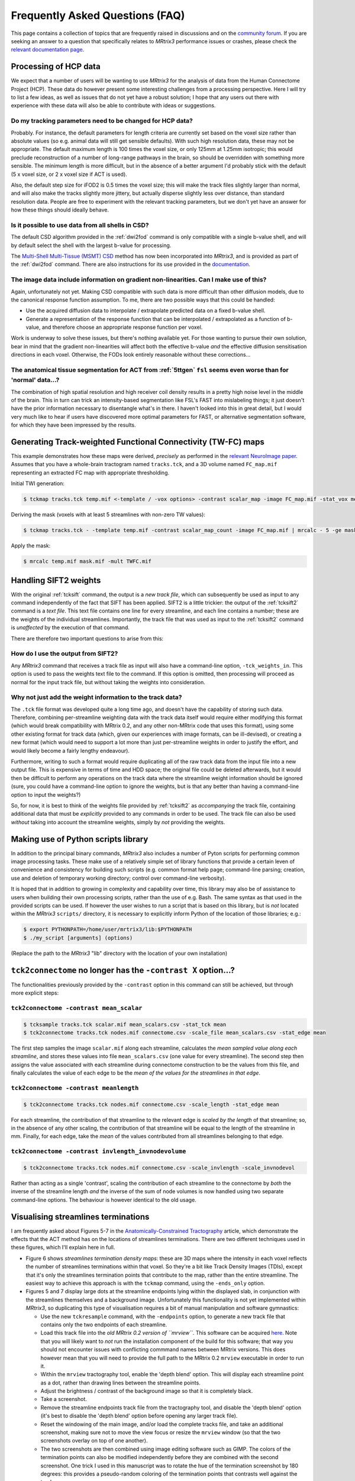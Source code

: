 Frequently Asked Questions (FAQ)
================================

This page contains a collection of topics that are frequently raised in
discussions and on the `community forum <http://community.mrtrix.org>`__.
If you are seeking an answer to a question that specifically relates to
*MRtrix3* performance issues or crashes, please check the `relevant
documentation page <performance_and_crashes>`__.


Processing of HCP data
----------------------

We expect that a number of users will be wanting to use *MRtrix3* for the
analysis of data from the Human Connectome Project (HCP). These data do however
present some interesting challenges from a processing perspective. Here I will
try to list a few ideas, as well as issues that do not yet have a robust
solution; I hope that any users out there with experience with these data will
also be able to contribute with ideas or suggestions.

Do my tracking parameters need to be changed for HCP data?
^^^^^^^^^^^^^^^^^^^^^^^^^^^^^^^^^^^^^^^^^^^^^^^^^^^^^^^^^^

Probably. For instance, the default parameters for length criteria are
currently set based on the voxel size rather than absolute values (so e.g.
animal data will still get sensible defaults). With such high resolution data,
these may not be appropriate. The default maximum length is 100 times the voxel
size, or only 125mm at 1.25mm isotropic; this would preclude reconstruction of
a number of long-range pathways in the brain, so should be overridden with
something more sensible. The minimum length is more difficult, but in the
absence of a better argument I'd probably stick with the default (5 x voxel
size, or 2 x voxel size if ACT is used).

Also, the default step size for iFOD2 is 0.5 times the voxel size; this will
make the track files slightly larger than normal, and will also make the tracks
slightly more jittery, but actually disperse slightly less over distance, than
standard resolution data. People are free to experiment with the relevant
tracking parameters, but we don't yet have an answer for how these things
should ideally behave.

Is it possible to use data from all shells in CSD?
^^^^^^^^^^^^^^^^^^^^^^^^^^^^^^^^^^^^^^^^^^^^^^^^^^

The default CSD algorithm provided in the :ref:`dwi2fod` command is only
compatible with a single b-value shell, and will by default select the shell
with the largest b-value for processing.

The `Multi-Shell Multi-Tissue (MSMT) CSD
<http://www.sciencedirect.com/science/article/pii/S1053811914006442>`__ method
has now been incorporated into *MRtrix3*, and is provided as part of the
:ref:`dwi2fod` command. There are also instructions for its use provided in
the `documentation <multi_shell_multi_tissue_csd>`__.

The image data include information on gradient non-linearities. Can I make use of this?
^^^^^^^^^^^^^^^^^^^^^^^^^^^^^^^^^^^^^^^^^^^^^^^^^^^^^^^^^^^^^^^^^^^^^^^^^^^^^^^^^^^^^^^

Again, unfortunately not yet. Making CSD compatible with such data is more
difficult than other diffusion models, due to the canonical response function
assumption. To me, there are two possible ways that this could be handled:

- Use the acquired diffusion data to interpolate / extrapolate predicted data
  on a fixed b-value shell.

- Generate a representation of the response function that can be interpolated
  / extrapolated as a function of b-value, and therefore choose an appropriate
  response function per voxel.

Work is underway to solve these issues, but there's nothing available yet. For
those wanting to pursue their own solution, bear in mind that the gradient
non-linearities will affect both the effective b-value *and* the effective
diffusion sensitisation directions in each voxel.  Otherwise, the FODs look
entirely reasonable without these corrections...

The anatomical tissue segmentation for ACT from :ref:`5ttgen` ``fsl`` seems even worse than for 'normal' data...?
^^^^^^^^^^^^^^^^^^^^^^^^^^^^^^^^^^^^^^^^^^^^^^^^^^^^^^^^^^^^^^^^^^^^^^^^^^^^^^^^^^^^^^^^^^^^^^^^^^^^^^^^^^^^^^^^^

The combination of high spatial resolution and high receiver coil density
results in a pretty high noise level in the middle of the brain.  This in turn
can trick an intensity-based segmentation like FSL's FAST into mislabeling
things; it just doesn't have the prior information necessary to disentangle
what's in there. I haven't looked into this in great detail, but I would very
much like to hear if users have discovered more optimal parameters for FAST, or
alternative segmentation software, for which they have been impressed by the
results.


Generating Track-weighted Functional Connectivity (TW-FC) maps
--------------------------------------------------------------

This example demonstrates how these maps were derived, *precisely* as performed
in the `relevant NeuroImage paper
<http://www.sciencedirect.com/science/article/pii/S1053811912012402>`__.
Assumes that you have a whole-brain tractogram named ``tracks.tck``, and a 3D
volume named ``FC_map.mif`` representing an extracted FC map with appropriate
thresholding.

Initial TWI generation:

.. code-block:: console

    $ tckmap tracks.tck temp.mif <-template / -vox options> -contrast scalar_map -image FC_map.mif -stat_vox mean -stat_tck sum

Deriving the mask (voxels with at least 5 streamlines with non-zero TW
values):

.. code-block:: console

    $ tckmap tracks.tck - -template temp.mif -contrast scalar_map_count -image FC_map.mif | mrcalc - 5 -ge mask.mif -datatype bit

Apply the mask:

.. code-block:: console

    $ mrcalc temp.mif mask.mif -mult TWFC.mif


Handling SIFT2 weights
----------------------

With the original :ref:`tcksift` command, the output is a *new track file*,
which can subsequently be used as input to any command independently of the
fact that SIFT has been applied. SIFT2 is a little trickier: the output of the
:ref:`tcksift2` command is a *text file*. This text file contains one line for
every streamline, and each line contains a number; these are the weights of the
individual streamlines.  Importantly, the track file that was used as input to
the :ref:`tcksift2` command is *unaffected* by the execution of that command.

There are therefore two important questions to arise from this:

How do I use the output from SIFT2?
^^^^^^^^^^^^^^^^^^^^^^^^^^^^^^^^^^^

Any *MRtrix3* command that receives a track file as input will also have a
command-line option, ``-tck_weights_in``. This option is used to pass the
weights text file to the command. If this option is omitted, then processing
will proceed as normal for the input track file, but without taking the weights
into consideration.

Why not just add the weight information to the track data?
^^^^^^^^^^^^^^^^^^^^^^^^^^^^^^^^^^^^^^^^^^^^^^^^^^^^^^^^^^

The ``.tck`` file format was developed quite a long time ago, and doesn't have
the capability of storing such data. Therefore, combining per-streamline
weighting data with the track data itself would require either modifying this
format (which would break compatibility with MRtrix 0.2, and any other
non-MRtrix code that uses this format), using some other existing format for
track data (which, given our experiences with image formats, can be
ill-devised), or creating a new format (which would need to support a lot more
than just per-streamline weights in order to justify the effort, and would
likely become a fairly lengthy endeavour).

Furthermore, writing to such a format would require duplicating all of the raw
track data from the input file into a new output file. This is expensive in
terms of time and HDD space; the original file could be deleted afterwards, but
it would then be difficult to perform any operations on the track data where
the streamline weight information should be ignored (sure, you could have a
command-line option to ignore the weights, but is that any better than having a
command-line option to input the weights?)

So, for now, it is best to think of the weights file provided by
:ref:`tcksift2` as *accompanying* the track file, containing additional data
that must be *explicitly* provided to any commands in order to be used.  The
track file can also be used *without* taking into account the streamline
weights, simply by *not* providing the weights.


Making use of Python scripts library
------------------------------------

In addition to the principal binary commands, *MRtrix3* also includes a number
of Pyton scripts for performing common image processing tasks.  These make use
of a relatively simple set of library functions that provide a certain leven of
convenience and consistency for building such scripts (e.g. common format help
page; command-line parsing; creation, use and deletion of temporary working
directory; control over command-line verbosity).

It is hoped that in addition to growing in complexity and capability over time,
this library may also be of assistance to users when building their own
processing scripts, rather than the use of e.g. Bash. The same syntax as that
used in the provided scripts can be used. If however the user wishes to run a
script that is based on this library, but is *not* located within the *MRtrix3*
``scripts/`` directory, it is necessary to explicitly inform Python of the
location of those libraries; e.g.:

.. code-block:: console

    $ export PYTHONPATH=/home/user/mrtrix3/lib:$PYTHONPATH
    $ ./my_script [arguments] (options)

(Replace the path to the *MRtrix3* "lib" directory with the location of your
own installation)


``tck2connectome`` no longer has the ``-contrast X`` option...?
-------------------------------------------------------------------------

The functionalities previously provided by the ``-contrast`` option in this
command can still be achieved, but through more explicit steps:

``tck2connectome -contrast mean_scalar``
^^^^^^^^^^^^^^^^^^^^^^^^^^^^^^^^^^^^^^^^

.. code-block:: console

    $ tcksample tracks.tck scalar.mif mean_scalars.csv -stat_tck mean
    $ tck2connectome tracks.tck nodes.mif connectome.csv -scale_file mean_scalars.csv -stat_edge mean

The first step samples the image ``scalar.mif`` along each streamline,
calculates the *mean sampled value along each streamline*, and stores these
values into file ``mean_scalars.csv`` (one value for every streamline). The
second step then assigns the value associated with each streamline during
connectome construction to be the values from this file, and finally calculates
the value of each edge to be the *mean of the values for the streamlines in
that edge*.

``tck2connectome -contrast meanlength``
^^^^^^^^^^^^^^^^^^^^^^^^^^^^^^^^^^^^^^^

.. code-block:: console

    $ tck2connectome tracks.tck nodes.mif connectome.csv -scale_length -stat_edge mean

For each streamline, the contribution of that streamline to the relevant edge
is *scaled by the length* of that streamline; so, in the absence of any other
scaling, the contribution of that streamline will be equal to the length of the
streamline in mm. Finally, for each edge, take the *mean* of the values
contributed from all streamlines belonging to that edge.

``tck2connectome -contrast invlength_invnodevolume``
^^^^^^^^^^^^^^^^^^^^^^^^^^^^^^^^^^^^^^^^^^^^^^^^^^^^

.. code-block:: console

    $ tck2connectome tracks.tck nodes.mif connectome.csv -scale_invlength -scale_invnodevol

Rather than acting as a single 'contrast', scaling the contribution of each
streamline to the connectome by *both* the inverse of the streamline length
*and* the inverse of the sum of node volumes is now handled using two
separate command-line options. The behaviour is however identical to the
old usage.


Visualising streamlines terminations
------------------------------------

I am frequently asked about Figures 5-7 in the `Anatomically-Constrained
Tractography <http://www.sciencedirect.com/science/article/pii/S1053811912005824>`__
article, which demonstrate the effects that the ACT method has on the
locations of streamlines terminations. There are two different techniques
used in these figures, which I'll explain here in full.

-  Figure 6 shows *streamlines termination density maps*: these are 3D maps
   where the intensity in each voxel reflects the number of streamlines
   terminations within that voxel. So they're a bit like Track Density Images
   (TDIs), except that it's only the streamlines termination points that
   contribute to the map, rather than the entire streamline. The easiest way to
   achieve this approach is with the ``tckmap`` command, using the
   ``-ends_only`` option.

-  Figures 5 and 7 display large dots at the streamline endpoints lying within
   the displayed slab, in conjunction with the streamlines themselves and a
   background image. Unfortunately this functionality is not yet
   implemented within *MRtrix3*, so duplicating this type of visualisation
   requires a bit of manual manipulation and software gymnastics:

   -  Use the new ``tckresample`` command, with the ``-endpoints`` option,
      to generate a new track file that contains only the two endpoints of
      each streamline.

   -  Load this track file into the *old MRtrix 0.2 version of ``mrview``*.
      This software can be acquired `here <https://github.com/jdtournier/mrtrix-0.2>`__.
      Note that you will likely want to *not* run the installation component
      of the build for this software; that way you should not encounter
      issues with conflicting commmand names between MRtrix versions. This
      does however mean that you will need to provide the full path to the
      MRtrix 0.2 ``mrview`` executable in order to run it.

   -  Within the ``mrview`` tractography tool, enable the 'depth blend'
      option. This will display each streamline point as a dot, rather than
      drawing lines between the streamline points.

   -  Adjust the brightness / contrast of the background image so that it is
      completely black.

   -  Take a screenshot.

   -  Remove the streamline endpoints track file from the tractography tool,
      and disable the 'depth blend' option (it's best to disable the 'depth
      blend' option before opening any larger track file).

   -  Reset the windowing of the main image, and/or load the complete tracks
      file, and take an additional screenshot, making sure not to move the
      view focus or resize the ``mrview`` window (so that the two screenshots
      overlay on top of one another).

   -  The two screenshots are then combined using image editing software such
      as GIMP. The colors of the termination points can also be modified
      independently before they are combined with the second screenshot. One
      trick I used in this manuscript was to rotate the hue of the termination
      screenshot by 180 degrees: this provides a pseudo-random coloring of the
      termination points that contrasts well against the tracks.


Unusual result following use of ``tcknormalise``
------------------------------------------------

Sometimes, following the use of the ``tcknormalise`` command, an unusual
effect may be observed where although the bulk of the streamlines may be
aligned correctly with the target volume / space, a subset of streamlines
appear to converge very 'sharply' toward a particular point in space.

This is caused by the presence of zero-filling in the non-linear warp
field image. In some softwares, voxels for which a proper non-linear
transformation cannot be determined between the two images will be filled
with zero values. However, ``tcknormalise`` will interpret these values as
representing an intended warp for the streamlines, such that streamline
points within those voxels will be spatially transformed to the point
[0, 0, 0] in space - this results in the convergence of many streamlines
toward the singularity point.

The solutioin is to use the ``warpcorrect`` command, which identifies voxels
that contain the warp [0, 0, 0] and replaces them with [NaN, NaN, NaN]
("NaN" = "Not a Number"). This causes ``tcknormalise`` to _discard_ those
streamline points; consistently with the results of registration, where
appropriate non-linear transformation of these points could not be determined.


Encountering errors using ``5ttgen fsl``
----------------------------------------

The following error messages have frequently been observed from the
``5ttgen fsl`` script:

.. code-block:: console

    FSL FIRST has failed; not all structures were segmented successfully
    Waiting for creation of new file "first-L_Accu_first.vtk"
    FSL FIRST job has been submitted to SGE; awaiting completion
      (note however that FIRST may fail silently, and hence this script may hang indefinitely)

Error messages that may be found in the log files within the script's
temporary directory include:

.. code-block:: console

    Cannot open volume first-L_Accu_corr for reading!
    Image Exception : #22 :: ERROR: Could not open image first_all_none_firstseg
    WARNING: NO INTERIOR VOXELS TO ESTIMATE MODE
    vector::_M_range_check
    terminate called after throwing an instance of 'RBD_COMMON::BaseException'
    /bin/sh: line 1:  6404 Aborted                 /usr/local/packages/fsl-5.0.1/bin/fslmerge -t first_all_none_firstseg first-L_Accu_corr first-R_Accu_corr first-L_Caud_corr first-R_Caud_corr first-L_Pall_corr first-R_Pall_corr first-L_Puta_corr first-R_Puta_corr first-L_Thal_corr first-R_Thal_corr

These various messages all relate to the fact that this script makes use of
FSL's FIRST tool to explicitly segment sub-cortical grey matter structures,
but this segmentation process is not successful in all circumstances.
Moreover, there are particular details with regards to the implementation of
the FIRST tool that make it awkward for the `5ttgen fsl`` script to invoke
this tool and appropriately detect whether or not the segmentation was
successful.

It appears as though a primary source of this issue is the use of FSL's
``flirt`` tool to register the T1 image to the DWIs before running
``5ttgen fsl``. While this is consistent with the recommentation in the
:ref:`act` documentation, there is an unintended consequence of performing
this registration step specifically with the ``flirt`` tool prior to
``5ttgen fsl``. With default usage, ``flirt`` will not only _register_ the
T1 image to the DWIs, but also _resample_ the T1 to the voxel grid of the
DWIs, greatly reducing its spatial resolution. This may have a concomitant
effect during the sub-cortical segmentation by FIRST: The voxel grid is
so coarse that it is impossible to find any voxels that are entirely
encapsulated by the surface corresponding to the segmented structure,
resulting in an error within the FIRST script.

If this is the case, it is highly recommended that the T1 image *not* be
resampled to the DWI voxel grid following registration; not only for the
issue mentioned above, but also because ACT is explicitly designed to take
full advantage of the higher spatial resolution of the T1 image. If
``flirt`` is still to be used for registration, the solution is to instruct
``flirt`` to provide a *transformation matrix*, rather than a translated &
resampled image:

.. code-block: console

    $ flirt -in T1.nii -ref DWI.nii -omat T12DWI_flirt.mat -dof 6

That transformation matrix should then applied to the T1 image in a manner
that only influences the transformation stored within the image header, and
does *not* resample the image to a new voxel grid:

.. code-block: console

    $ transformconvert T12DWI_flirt.mat T1.nii DWI.nii flirt_import T12DWI_mrtrix.txt
    $ mrtransform T1.nii T1_registered.mif -linear T12DWI_mrtrix.txt

If the T1 image provided to ``5ttgen fsl`` has _not_ been erroneously
down-sampled, but issues are still encountered with the FIRST step, another
possible solution is to first obtain an accurate brain extraction, and then
run ``5ttgen fsl`` using the ``--premasked`` option. This results in the
registration step of FIRST being performed based on a brain-extracted
template image, which in some cases may make the process more robust.

For any further issues, the only remaining recommendations are:

-  Investigate the temporary files that are generated within the script's
   temporary directory, particularly the FIRST log files, and search for
   any indication of the cause of failure.

-  Try running the FSL ``run_first_all`` script directly on your original
   T1 image. If this works, then further investigation could be used to
   determine precisely which images can be successfully segmented and
   which cannot. If it does not, then it may be necessary to experiment
   with the command-line options available in the ``run_first_all`` script.


How do I use atlas / parcellation "X"?
--------------------------------------

Whether dealing with individual subject data, or a population-specific
template, it can be desirable to obtain spatial correspondence between
your own data and some other atlas image. This includes taking a
parcellation that is defined in the space of that atlas and transforming
it onto the subject / template image.

Our recommended steps for achieving this are:

1. Perform registration from image of interest to target atlas

   -  Since this registration is not always intra-modal, and image
      intensities may vary significantly, here we recommend using FSL
      ``flirt``.

   -  12 degrees of freedom affine registration is performed to account
      for gross differences in brain shape.

   -  ``flirt`` must be explicitly instructed to provide a transformation
      *matrix*, rather than a transformed & re-gridded image.

   .. code-block:: console

      flirt -in my_image.mif -ref target_atlas.mif -omat image2atlas_flirt.mat -dof 12

2. Convert the transformation matrix estimated by ``flirt`` into
   *MRtrix3* convention

   .. code-block:: console

      transformconvert image2atlas_flirt.mat my_image.mif target_atlas.mif flirt_import image2atlas_mrtrix.txt

3. Invert the transformation matrix to obtain the transformation from atlas
   space to your image

   .. code-block:: console

      transformcalc image2atlas_mrtrix.txt invert atlas2image_mrtrix.txt

4. Apply this transformation to the parcellation image associated with
   the atlas

   -  Due to the use of a full affine registration (12 degrees of freedom)
      rather than a rigid-body registration (6 degrees of freedom), it is
      preferable to re-sample the parcellation image to the target image
      voxel grid, rather than altering the image header transformation
      only.

   -  When re-sampling a parcellation image to a different image grid,
      nearest-neighbour interpolation must be used; otherwise the underlying
      integer values that correspond to parcel identification indices will
      be lost.

   .. code-block:: console

      mrtransform target_parcellation.mif -linear atlas2image_mrtrix.txt -template my_image.mif parcellation_in_my_image_space.mif
